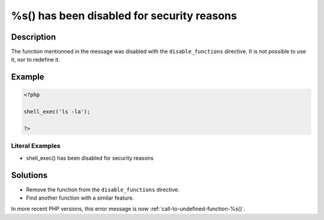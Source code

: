 .. _%s()-has-been-disabled-for-security-reasons:

%s() has been disabled for security reasons
-------------------------------------------
 
.. meta::
	:description:
		%s() has been disabled for security reasons: The function mentionned in the message was disabled with the ``disable_functions`` directive.
	:og:image: https://php-changed-behaviors.readthedocs.io/en/latest/_static/logo.png
	:og:type: article
	:og:title: %s() has been disabled for security reasons
	:og:description: The function mentionned in the message was disabled with the ``disable_functions`` directive
	:og:url: https://php-errors.readthedocs.io/en/latest/messages/%25s%28%29-has-been-disabled-for-security-reasons.html
	:og:locale: en
	:twitter:card: summary_large_image
	:twitter:site: @exakat
	:twitter:title: %s() has been disabled for security reasons
	:twitter:description: %s() has been disabled for security reasons: The function mentionned in the message was disabled with the ``disable_functions`` directive
	:twitter:creator: @exakat
	:twitter:image:src: https://php-changed-behaviors.readthedocs.io/en/latest/_static/logo.png

.. raw:: html

	<script type="application/ld+json">{"@context":"https:\/\/schema.org","@graph":[{"@type":"WebPage","@id":"https:\/\/php-errors.readthedocs.io\/en\/latest\/tips\/%s()-has-been-disabled-for-security-reasons.html","url":"https:\/\/php-errors.readthedocs.io\/en\/latest\/tips\/%s()-has-been-disabled-for-security-reasons.html","name":"%s() has been disabled for security reasons","isPartOf":{"@id":"https:\/\/www.exakat.io\/"},"datePublished":"Wed, 15 Jan 2025 15:30:08 +0000","dateModified":"Wed, 15 Jan 2025 15:30:08 +0000","description":"The function mentionned in the message was disabled with the ``disable_functions`` directive","inLanguage":"en-US","potentialAction":[{"@type":"ReadAction","target":["https:\/\/php-tips.readthedocs.io\/en\/latest\/tips\/%s()-has-been-disabled-for-security-reasons.html"]}]},{"@type":"WebSite","@id":"https:\/\/www.exakat.io\/","url":"https:\/\/www.exakat.io\/","name":"Exakat","description":"Smart PHP static analysis","inLanguage":"en-US"}]}</script>

Description
___________
 
The function mentionned in the message was disabled with the ``disable_functions`` directive. It is not possible to use it, nor to redefine it.

Example
_______

.. code-block:: php

   <?php
   
   shell_exec('ls -la');
   
   ?>


Literal Examples
****************
+ shell_exec() has been disabled for security reasons

Solutions
_________

+ Remove the function from the ``disable_functions`` directive.
+ Find another function with a similar feature.


In more recent PHP versions, this error message is now :ref:`call-to-undefined-function-%s()`.
